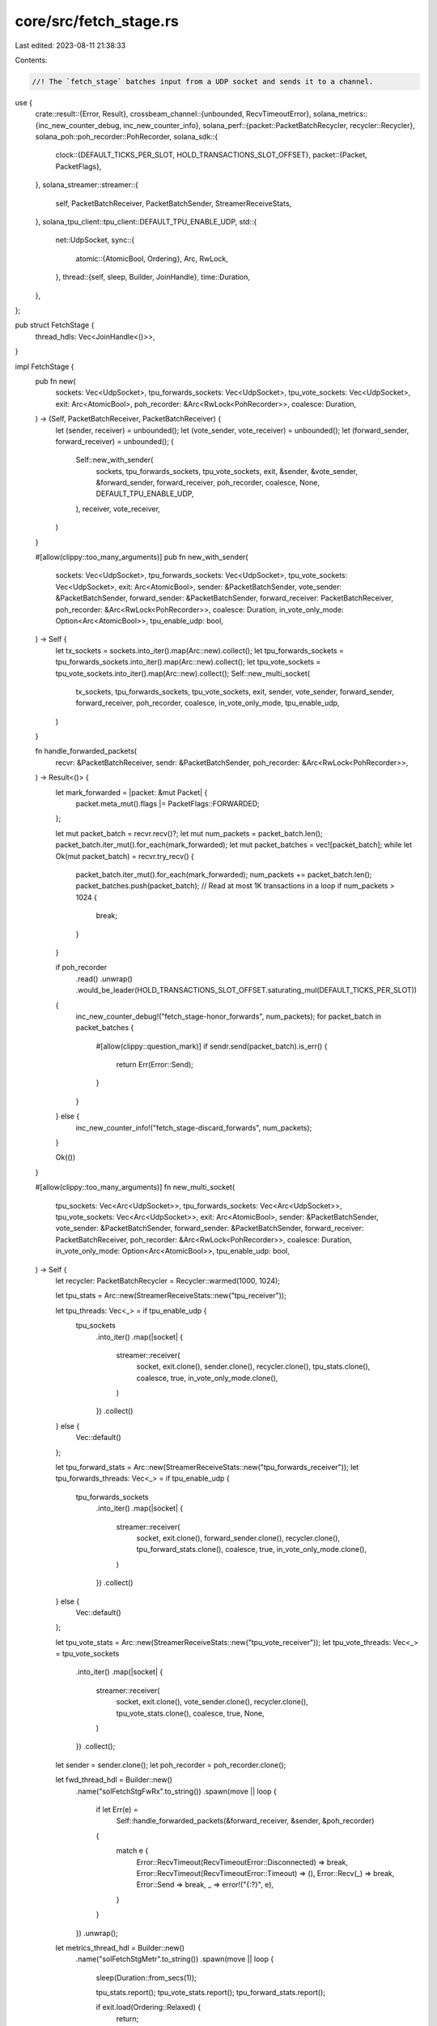 core/src/fetch_stage.rs
=======================

Last edited: 2023-08-11 21:38:33

Contents:

.. code-block:: rs

    //! The `fetch_stage` batches input from a UDP socket and sends it to a channel.

use {
    crate::result::{Error, Result},
    crossbeam_channel::{unbounded, RecvTimeoutError},
    solana_metrics::{inc_new_counter_debug, inc_new_counter_info},
    solana_perf::{packet::PacketBatchRecycler, recycler::Recycler},
    solana_poh::poh_recorder::PohRecorder,
    solana_sdk::{
        clock::{DEFAULT_TICKS_PER_SLOT, HOLD_TRANSACTIONS_SLOT_OFFSET},
        packet::{Packet, PacketFlags},
    },
    solana_streamer::streamer::{
        self, PacketBatchReceiver, PacketBatchSender, StreamerReceiveStats,
    },
    solana_tpu_client::tpu_client::DEFAULT_TPU_ENABLE_UDP,
    std::{
        net::UdpSocket,
        sync::{
            atomic::{AtomicBool, Ordering},
            Arc, RwLock,
        },
        thread::{self, sleep, Builder, JoinHandle},
        time::Duration,
    },
};

pub struct FetchStage {
    thread_hdls: Vec<JoinHandle<()>>,
}

impl FetchStage {
    pub fn new(
        sockets: Vec<UdpSocket>,
        tpu_forwards_sockets: Vec<UdpSocket>,
        tpu_vote_sockets: Vec<UdpSocket>,
        exit: Arc<AtomicBool>,
        poh_recorder: &Arc<RwLock<PohRecorder>>,
        coalesce: Duration,
    ) -> (Self, PacketBatchReceiver, PacketBatchReceiver) {
        let (sender, receiver) = unbounded();
        let (vote_sender, vote_receiver) = unbounded();
        let (forward_sender, forward_receiver) = unbounded();
        (
            Self::new_with_sender(
                sockets,
                tpu_forwards_sockets,
                tpu_vote_sockets,
                exit,
                &sender,
                &vote_sender,
                &forward_sender,
                forward_receiver,
                poh_recorder,
                coalesce,
                None,
                DEFAULT_TPU_ENABLE_UDP,
            ),
            receiver,
            vote_receiver,
        )
    }

    #[allow(clippy::too_many_arguments)]
    pub fn new_with_sender(
        sockets: Vec<UdpSocket>,
        tpu_forwards_sockets: Vec<UdpSocket>,
        tpu_vote_sockets: Vec<UdpSocket>,
        exit: Arc<AtomicBool>,
        sender: &PacketBatchSender,
        vote_sender: &PacketBatchSender,
        forward_sender: &PacketBatchSender,
        forward_receiver: PacketBatchReceiver,
        poh_recorder: &Arc<RwLock<PohRecorder>>,
        coalesce: Duration,
        in_vote_only_mode: Option<Arc<AtomicBool>>,
        tpu_enable_udp: bool,
    ) -> Self {
        let tx_sockets = sockets.into_iter().map(Arc::new).collect();
        let tpu_forwards_sockets = tpu_forwards_sockets.into_iter().map(Arc::new).collect();
        let tpu_vote_sockets = tpu_vote_sockets.into_iter().map(Arc::new).collect();
        Self::new_multi_socket(
            tx_sockets,
            tpu_forwards_sockets,
            tpu_vote_sockets,
            exit,
            sender,
            vote_sender,
            forward_sender,
            forward_receiver,
            poh_recorder,
            coalesce,
            in_vote_only_mode,
            tpu_enable_udp,
        )
    }

    fn handle_forwarded_packets(
        recvr: &PacketBatchReceiver,
        sendr: &PacketBatchSender,
        poh_recorder: &Arc<RwLock<PohRecorder>>,
    ) -> Result<()> {
        let mark_forwarded = |packet: &mut Packet| {
            packet.meta_mut().flags |= PacketFlags::FORWARDED;
        };

        let mut packet_batch = recvr.recv()?;
        let mut num_packets = packet_batch.len();
        packet_batch.iter_mut().for_each(mark_forwarded);
        let mut packet_batches = vec![packet_batch];
        while let Ok(mut packet_batch) = recvr.try_recv() {
            packet_batch.iter_mut().for_each(mark_forwarded);
            num_packets += packet_batch.len();
            packet_batches.push(packet_batch);
            // Read at most 1K transactions in a loop
            if num_packets > 1024 {
                break;
            }
        }

        if poh_recorder
            .read()
            .unwrap()
            .would_be_leader(HOLD_TRANSACTIONS_SLOT_OFFSET.saturating_mul(DEFAULT_TICKS_PER_SLOT))
        {
            inc_new_counter_debug!("fetch_stage-honor_forwards", num_packets);
            for packet_batch in packet_batches {
                #[allow(clippy::question_mark)]
                if sendr.send(packet_batch).is_err() {
                    return Err(Error::Send);
                }
            }
        } else {
            inc_new_counter_info!("fetch_stage-discard_forwards", num_packets);
        }

        Ok(())
    }

    #[allow(clippy::too_many_arguments)]
    fn new_multi_socket(
        tpu_sockets: Vec<Arc<UdpSocket>>,
        tpu_forwards_sockets: Vec<Arc<UdpSocket>>,
        tpu_vote_sockets: Vec<Arc<UdpSocket>>,
        exit: Arc<AtomicBool>,
        sender: &PacketBatchSender,
        vote_sender: &PacketBatchSender,
        forward_sender: &PacketBatchSender,
        forward_receiver: PacketBatchReceiver,
        poh_recorder: &Arc<RwLock<PohRecorder>>,
        coalesce: Duration,
        in_vote_only_mode: Option<Arc<AtomicBool>>,
        tpu_enable_udp: bool,
    ) -> Self {
        let recycler: PacketBatchRecycler = Recycler::warmed(1000, 1024);

        let tpu_stats = Arc::new(StreamerReceiveStats::new("tpu_receiver"));

        let tpu_threads: Vec<_> = if tpu_enable_udp {
            tpu_sockets
                .into_iter()
                .map(|socket| {
                    streamer::receiver(
                        socket,
                        exit.clone(),
                        sender.clone(),
                        recycler.clone(),
                        tpu_stats.clone(),
                        coalesce,
                        true,
                        in_vote_only_mode.clone(),
                    )
                })
                .collect()
        } else {
            Vec::default()
        };

        let tpu_forward_stats = Arc::new(StreamerReceiveStats::new("tpu_forwards_receiver"));
        let tpu_forwards_threads: Vec<_> = if tpu_enable_udp {
            tpu_forwards_sockets
                .into_iter()
                .map(|socket| {
                    streamer::receiver(
                        socket,
                        exit.clone(),
                        forward_sender.clone(),
                        recycler.clone(),
                        tpu_forward_stats.clone(),
                        coalesce,
                        true,
                        in_vote_only_mode.clone(),
                    )
                })
                .collect()
        } else {
            Vec::default()
        };

        let tpu_vote_stats = Arc::new(StreamerReceiveStats::new("tpu_vote_receiver"));
        let tpu_vote_threads: Vec<_> = tpu_vote_sockets
            .into_iter()
            .map(|socket| {
                streamer::receiver(
                    socket,
                    exit.clone(),
                    vote_sender.clone(),
                    recycler.clone(),
                    tpu_vote_stats.clone(),
                    coalesce,
                    true,
                    None,
                )
            })
            .collect();

        let sender = sender.clone();
        let poh_recorder = poh_recorder.clone();

        let fwd_thread_hdl = Builder::new()
            .name("solFetchStgFwRx".to_string())
            .spawn(move || loop {
                if let Err(e) =
                    Self::handle_forwarded_packets(&forward_receiver, &sender, &poh_recorder)
                {
                    match e {
                        Error::RecvTimeout(RecvTimeoutError::Disconnected) => break,
                        Error::RecvTimeout(RecvTimeoutError::Timeout) => (),
                        Error::Recv(_) => break,
                        Error::Send => break,
                        _ => error!("{:?}", e),
                    }
                }
            })
            .unwrap();

        let metrics_thread_hdl = Builder::new()
            .name("solFetchStgMetr".to_string())
            .spawn(move || loop {
                sleep(Duration::from_secs(1));

                tpu_stats.report();
                tpu_vote_stats.report();
                tpu_forward_stats.report();

                if exit.load(Ordering::Relaxed) {
                    return;
                }
            })
            .unwrap();

        Self {
            thread_hdls: [
                tpu_threads,
                tpu_forwards_threads,
                tpu_vote_threads,
                vec![fwd_thread_hdl, metrics_thread_hdl],
            ]
            .into_iter()
            .flatten()
            .collect(),
        }
    }

    pub fn join(self) -> thread::Result<()> {
        for thread_hdl in self.thread_hdls {
            thread_hdl.join()?;
        }
        Ok(())
    }
}


